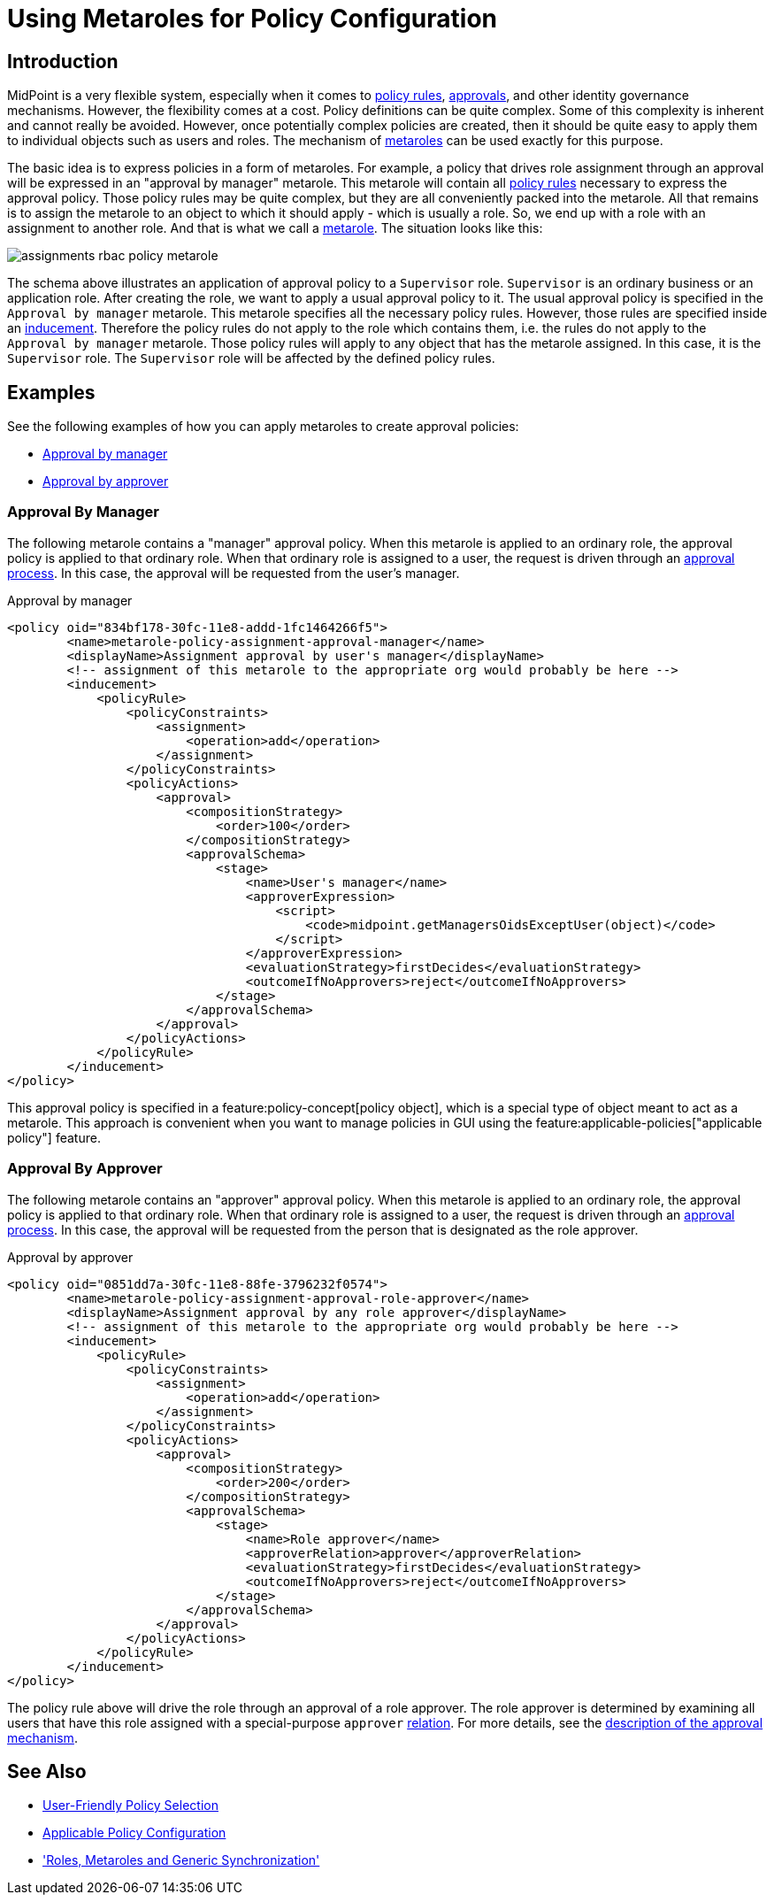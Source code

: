 = Using Metaroles for Policy Configuration
:page-wiki-name: Using Metaroles for Policy Configuration
:page-wiki-id: 24676817
:page-wiki-metadata-create-user: semancik
:page-wiki-metadata-create-date: 2018-04-09T17:27:41.988+02:00
:page-wiki-metadata-modify-user: petr.gasparik
:page-wiki-metadata-modify-date: 2020-09-02T11:50:47.537+02:00
:page-keywords: [ 'metarole', 'meta-role', 'metaroles', 'meta-roles', 'meta' ]
:page-upkeep-status: yellow
:page-toc: top
:page-moved-from: /midpoint/reference/roles-policies/metaroles/policy/

== Introduction

MidPoint is a very flexible system, especially when it comes to xref:/midpoint/reference/roles-policies/policies/policy-rules/[policy rules], xref:/midpoint/reference/cases/approval/[approvals], and other identity governance mechanisms.
However, the flexibility comes at a cost.
Policy definitions can be quite complex.
Some of this complexity is inherent and cannot really be avoided.
However, once potentially complex policies are created, then it should be quite easy to apply them to individual objects such as users and roles.
The mechanism of xref:/midpoint/reference/roles-policies/policies/metaroles/[metaroles] can be used exactly for this purpose.

The basic idea is to express policies in a form of metaroles.
For example, a policy that drives role assignment through an approval will be expressed in an "approval by manager" metarole.
This metarole will contain all xref:/midpoint/reference/roles-policies/policies/policy-rules/[policy rules] necessary to express the approval policy.
Those policy rules may be quite complex, but they are all conveniently packed into the metarole.
All that remains is to assign the metarole to an object to which it should apply - which is usually a role.
So, we end up with a role with an assignment to another role.
And that is what we call a xref:/midpoint/reference/roles-policies/policies/metaroles/[metarole].
The situation looks like this:

image::assignments-rbac-policy-metarole.png[]

The schema above illustrates an application of approval policy to a `Supervisor` role.
`Supervisor` is an ordinary business or an application role.
After creating the role, we want to apply a usual approval policy to it.
The usual approval policy is specified in the `Approval by manager` metarole.
This metarole specifies all the necessary policy rules.
However, those rules are specified inside an xref:/midpoint/reference/roles-policies/roles/assignment/assignment-vs-inducement/[inducement].
Therefore the policy rules do not apply to the role which contains them, i.e. the rules do not apply to the `Approval by manager` metarole.
Those policy rules will apply to any object that has the metarole assigned.
In this case, it is the `Supervisor` role.
The `Supervisor` role will be affected by the defined policy rules.

== Examples

See the following examples of how you can apply metaroles to create approval policies:

* <<manager_approval,Approval by manager>>
* <<approver_approval,Approval by approver>>


[[manager_approval]]
=== Approval By Manager

The following metarole contains a "manager" approval policy.
When this metarole is applied to an ordinary role, the approval policy is applied to that ordinary role.
When that ordinary role is assigned to a user, the request is driven through an xref:/midpoint/reference/cases/approval/[approval process].
In this case, the approval will be requested from the user's manager.

.Approval by manager
[source,xml]
----
<policy oid="834bf178-30fc-11e8-addd-1fc1464266f5">
        <name>metarole-policy-assignment-approval-manager</name>
        <displayName>Assignment approval by user's manager</displayName>
        <!-- assignment of this metarole to the appropriate org would probably be here -->
        <inducement>
            <policyRule>
                <policyConstraints>
                    <assignment>
                        <operation>add</operation>
                    </assignment>
                </policyConstraints>
                <policyActions>
                    <approval>
                        <compositionStrategy>
                            <order>100</order>
                        </compositionStrategy>
                        <approvalSchema>
                            <stage>
                                <name>User's manager</name>
                                <approverExpression>
                                    <script>
                                        <code>midpoint.getManagersOidsExceptUser(object)</code>
                                    </script>
                                </approverExpression>
                                <evaluationStrategy>firstDecides</evaluationStrategy>
                                <outcomeIfNoApprovers>reject</outcomeIfNoApprovers>
                            </stage>
                        </approvalSchema>
                    </approval>
                </policyActions>
            </policyRule>
        </inducement>
</policy>
----

This approval policy is specified in a feature:policy-concept[policy object], which is a special type of object meant to act as a metarole.
This approach is convenient when you want to manage policies in GUI using the feature:applicable-policies["applicable policy"] feature.

[[approver_approval]]
=== Approval By Approver

The following metarole contains an "approver" approval policy.
When this metarole is applied to an ordinary role, the approval policy is applied to that ordinary role.
When that ordinary role is assigned to a user, the request is driven through an xref:/midpoint/reference/cases/approval/[approval process].
In this case, the approval will be requested from the person that is designated as the role approver.

.Approval by approver
[source,xml]
----
<policy oid="0851dd7a-30fc-11e8-88fe-3796232f0574">
        <name>metarole-policy-assignment-approval-role-approver</name>
        <displayName>Assignment approval by any role approver</displayName>
        <!-- assignment of this metarole to the appropriate org would probably be here -->
        <inducement>
            <policyRule>
                <policyConstraints>
                    <assignment>
                        <operation>add</operation>
                    </assignment>
                </policyConstraints>
                <policyActions>
                    <approval>
                        <compositionStrategy>
                            <order>200</order>
                        </compositionStrategy>
                        <approvalSchema>
                            <stage>
                                <name>Role approver</name>
                                <approverRelation>approver</approverRelation>
                                <evaluationStrategy>firstDecides</evaluationStrategy>
                                <outcomeIfNoApprovers>reject</outcomeIfNoApprovers>
                            </stage>
                        </approvalSchema>
                    </approval>
                </policyActions>
            </policyRule>
        </inducement>
</policy>
----

The policy rule above will drive the role through an approval of a role approver.
The role approver is determined by examining all users that have this role assigned with a special-purpose `approver` xref:/midpoint/reference/concepts/relation/[relation].
For more details, see the xref:/midpoint/reference/cases/approval/[description of the approval mechanism].

== See Also

* xref:/midpoint/reference/roles-policies/policies/applicable-policies/[User-Friendly Policy Selection]

* xref:/midpoint/reference/roles-policies/policies/applicable-policies/configuration/[Applicable Policy Configuration]

* xref:/midpoint/reference/roles-policies/policies/metaroles/gensync/['Roles, Metaroles and Generic Synchronization']
